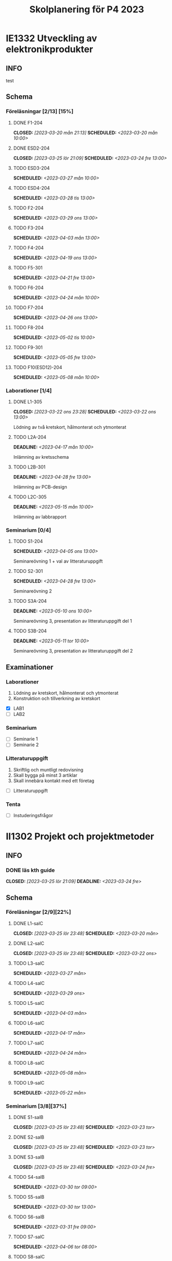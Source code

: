 #+title: Skolplanering för P4 2023
#+OPTIONS: p:t

* IE1332 Utveckling av elektronikprodukter
** INFO
test

** Schema
*** Föreläsningar [2/13] [15%]
**** DONE F1-204
CLOSED: [2023-03-20 mån 21:13] SCHEDULED: <2023-03-20 mån 10:00>
**** DONE ESD2-204
CLOSED: [2023-03-25 lör 21:09] SCHEDULED: <2023-03-24 fre 13:00>
**** TODO ESD3-204
SCHEDULED: <2023-03-27 mån 10:00>
**** TODO ESD4-204
SCHEDULED: <2023-03-28 tis 13:00>
**** TODO F2-204
SCHEDULED: <2023-03-29 ons 13:00>
**** TODO F3-204
SCHEDULED: <2023-04-03 mån 13:00>
**** TODO F4-204
SCHEDULED: <2023-04-19 ons 13:00>
**** TODO F5-301
SCHEDULED: <2023-04-21 fre 13:00>
**** TODO F6-204
SCHEDULED: <2023-04-24 mån 10:00>
**** TODO F7-204
SCHEDULED: <2023-04-26 ons 13:00>
**** TODO F8-204
SCHEDULED: <2023-05-02 tis 10:00>
**** TODO F9-301
SCHEDULED: <2023-05-05 fre 13:00>
**** TODO F10(ESD12)-204
SCHEDULED: <2023-05-08 mån 10:00>

*** Laborationer [1/4]
**** DONE L1-305
CLOSED: [2023-03-22 ons 23:28] SCHEDULED: <2023-03-22 ons 13:00>
Lödning av två kretskort, hålmonterat och ytmonterat

**** TODO L2A-204
DEADLINE: <2023-04-17 mån 10:00>
Inlämning av kretsschema

**** TODO L2B-301
DEADLINE: <2023-04-28 fre 13:00>
Inlämning av PCB-design

**** TODO L2C-305
DEADLINE: <2023-05-15 mån 10:00>
Inlämning av labbrapport

*** Seminarium [0/4]
**** TODO S1-204
SCHEDULED: <2023-04-05 ons 13:00>
Seminareövning 1 + val av litteraturuppgift

**** TODO S2-301
SCHEDULED: <2023-04-28 fre 13:00>
Seminareövning 2

**** TODO S3A-204
DEADLINE: <2023-05-10 ons 10:00>
Seminareövning 3, presentation av litteraturuppgift del 1

**** TODO S3B-204
DEADLINE: <2023-05-11 tor 10:00>
Seminareövning 3, presentation av litteraturuppgift del 2


** Examinationer 
*** Laborationer
1. Lödning av kretskort, hålmonterat och ytmonterat
2. Konstruktion och tillverkning av kretskort


- [X] LAB1
- [ ] LAB2

*** Seminarium
- [ ] Seminarie 1
- [ ] Seminarie 2

*** Litteraturuppgift
  1. Skriftlig och muntligt redovisning
  2. Skall bygga på minst 3 artiklar
  3. Skall innebära kontakt med ett företag


 - [ ] Litteraturuppgift


*** Tenta
- [ ] Instuderingsfrågor

* II1302 Projekt och projektmetoder
** INFO
*** DONE läs kth guide
CLOSED: [2023-03-25 lör 21:09] DEADLINE: <2023-03-24 fre>

** Schema
*** Föreläsningar [2/9][22%]
**** DONE L1-salC
CLOSED: [2023-03-25 lör 23:48] SCHEDULED: <2023-03-20 mån>
**** DONE L2-salC
CLOSED: [2023-03-25 lör 23:48] SCHEDULED: <2023-03-22 ons>
**** TODO L3-salC
SCHEDULED: <2023-03-27 mån>
**** TODO L4-salC
SCHEDULED: <2023-03-29 ons>
**** TODO L5-salC
SCHEDULED: <2023-04-03 mån>
**** TODO L6-salC
SCHEDULED: <2023-04-17 mån>
**** TODO L7-salC
SCHEDULED: <2023-04-24 mån>
**** TODO L8-salC
SCHEDULED: <2023-05-08 mån>
**** TODO L9-salC
SCHEDULED: <2023-05-22 mån>

*** Seminarium [3/8][37%]
**** DONE S1-salB
CLOSED: [2023-03-25 lör 23:48] SCHEDULED: <2023-03-23 tor>
**** DONE S2-salB
CLOSED: [2023-03-25 lör 23:48] SCHEDULED: <2023-03-23 tor>
**** DONE S3-salB
CLOSED: [2023-03-25 lör 23:48] SCHEDULED: <2023-03-24 fre>
**** TODO S4-salB
SCHEDULED: <2023-03-30 tor 09:00>
**** TODO S5-salB
SCHEDULED: <2023-03-30 tor 13:00>
**** TODO S6-salB
SCHEDULED: <2023-03-31 fre 09:00>
**** TODO S7-salC
SCHEDULED: <2023-04-06 tor 08:00>
**** TODO S8-salC
SCHEDULED: <2023-05-08 mån 08:00>

*** DEMO [0/5][0%]
**** TODO DEMO1-salC,208
SCHEDULED: <2023-04-21 fre 08:00>
**** TODO DEMO2-301,208
SCHEDULED: <2023-04-28 fre 08:00>
**** TODO DEMO3,salA,301
SCHEDULED: <2023-05-05 fre 08:00>
**** TODO DEMO4-210,208
SCHEDULED: <2023-05-12 fre 08:00>
**** TODO FINALDEMO-301,208
SCHEDULED: <2023-05-16 tis 08:00>

*** Projektarbete

** Examinationer

* IX1303 Algebra och geometri

** INFO

*** TODO TENTA
SCHEDULED: <2023-06-02 fre 08:00>

** Räkneuppgifter [1/11]
*** DONE 2
CLOSED: [2023-03-25 lör 21:19]
| Kapitel | Uppgifter           |
|---------+---------------------|
|     1.1 | 3,11,14,18,25,33,44 |
|     1.2 | 4, 12, 20, 23, 32   |
|     1.3 | 5, 14, 18, 21, 27   |
|     1.4 | 8, 13, 21, 26, 30   |

*** TODO 3
DEADLINE: <2023-03-26 sön>

| Kapitel | Uppgifter                |
|---------+--------------------------|
|     1.5 | 5, 15, 36, 40            |
|     1.6 | 1, 4, 6, 11              |
|     1.7 | 1, 5, 8, 11, 32          |
|     1.8 | 2, 5, 13, 14, 15, 16, 33 |
|     1.9 | 2, 4, 7, 14              |
|    1.10 | 2, 7, 14                 |


*** TODO 4
DEADLINE: <2023-04-02 sön>

| Kapitel | Uppgifter                |
|---------+--------------------------|
|     2.1 |  2, 4, 11, 17, 27        |
|     2.2 |  3, 4, 20, 25, 26        |
|     2.3 |  1, 5, 6, 13, 36         |
|     2.4 | 10, 21                   |


*** TODO 5
DEADLINE: <2023-04-09 sön>

| Kapitel | Uppgifter           |
|---------+---------------------|
|     2.5 | 2, 3, 8, 12, 26     |
|     2.6 | 1                   |
|     2.7 | 3, 9, 10, 11        |
|     2.8 | 5, 7, 8, 15, 16, 24 |
|     2.9 | 1, 2, 4, 7, 9       |

*** TODO 6
DEADLINE: <2023-04-16 sön>

| Kapitel | Uppgifter           |
|---------+---------------------|
|     3.1 | 1, 6, 15, 19, 20    |
|     3.2 | 5, 11, 24, 34, 36   |
|     3.3 | 1, 2, 5, 19, 24, 29 |

*** TODO 7
DEADLINE: <2023-04-23 sön>

| Kapitel | Uppgifter               |
|---------+-------------------------|
|     4.1 | 2, 3, 9, 13, 17, 21     |
|     4.2 | 2, 3, 7, 9, 24, 26, 33  |
|     4.3 | 3, 10, 12, 13, 20, 28   |
|     4.4 | 1, 4, 7, 10, 13, 21, 29 |

*** TODO 8
DEADLINE: <2023-04-30 sön>

| Kapitel | Uppgifter       |
|---------+-----------------|
|     4.5 | 1, 4, 9, 12, 21 |
|     4.6 | 1, 4, 5, 15, 32 |
|     4.7 | 2, 5, 7, 13     |
|     4.8 | 1, 3            |
|     4.9 | 1, 5, 9         |

*** TODO 9
DEADLINE: <2023-05-07 sön>

| Kapitel | Uppgifter           |
|---------+---------------------|
|     5.1 | 1, 4, 7, 18, 20, 21 |
|     5.2 | 1, 2, 5, 9, 26      |
|     5.3 | 2, 5, 7, 12         |
|     5.4 | 1, 2, 5, 10         |

*** TODO 10
DEADLINE: <2023-05-14 sön>

| Kapitel | Uppgifter       |
|---------+-----------------|
|     5.5 | 2, 3, 7, 12, 21 |
|     5.6 | 1, 3, 5, 10     |
|     5.7 | 1, 3, 9         |
|     5.8 | 2, 3            |

*** TODO 11
DEADLINE: <2023-05-21 sön>

| Kapitel | Uppgifter          |
|---------+--------------------|
|     6.1 | 1, 2, 4, 9, 13, 24 |
|     6.2 | 3, 4, 6, 12, 16    |
|     6.3 | 2, 4, 11, 20       |
|     6.4 | 2, 4, 8, 10, 13    |

*** TODO 12
DEADLINE: <2023-05-28 sön>

| Kapitel | Uppgifter       |
|---------+-----------------|
|     6.5 | 1, 4, 8, 15, 25 |
|     6.6 | 1, 2, 6         |
|     6.7 | 1, 2, 3         |
|     6.8 | 1, 2, 3, 5      |

** Krysstal
3 st krysstal
